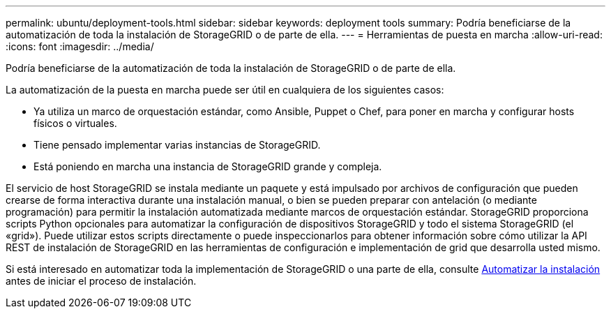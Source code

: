 ---
permalink: ubuntu/deployment-tools.html 
sidebar: sidebar 
keywords: deployment tools 
summary: Podría beneficiarse de la automatización de toda la instalación de StorageGRID o de parte de ella. 
---
= Herramientas de puesta en marcha
:allow-uri-read: 
:icons: font
:imagesdir: ../media/


[role="lead"]
Podría beneficiarse de la automatización de toda la instalación de StorageGRID o de parte de ella.

La automatización de la puesta en marcha puede ser útil en cualquiera de los siguientes casos:

* Ya utiliza un marco de orquestación estándar, como Ansible, Puppet o Chef, para poner en marcha y configurar hosts físicos o virtuales.
* Tiene pensado implementar varias instancias de StorageGRID.
* Está poniendo en marcha una instancia de StorageGRID grande y compleja.


El servicio de host StorageGRID se instala mediante un paquete y está impulsado por archivos de configuración que pueden crearse de forma interactiva durante una instalación manual, o bien se pueden preparar con antelación (o mediante programación) para permitir la instalación automatizada mediante marcos de orquestación estándar. StorageGRID proporciona scripts Python opcionales para automatizar la configuración de dispositivos StorageGRID y todo el sistema StorageGRID (el «grid»). Puede utilizar estos scripts directamente o puede inspeccionarlos para obtener información sobre cómo utilizar la API REST de instalación de StorageGRID en las herramientas de configuración e implementación de grid que desarrolla usted mismo.

Si está interesado en automatizar toda la implementación de StorageGRID o una parte de ella, consulte xref:automating-installation.adoc[Automatizar la instalación] antes de iniciar el proceso de instalación.
